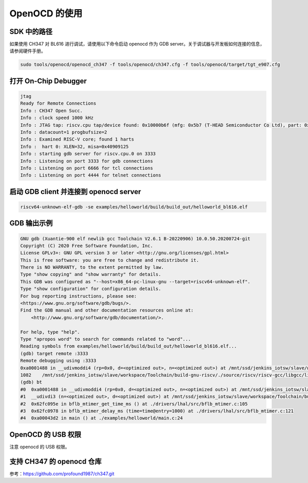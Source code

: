 OpenOCD 的使用
================
SDK 中的路径
--------------------------------
如果使用 CH347 对 BL616 进行调试，请使用以下命令启动 openocd 作为 GDB server。关于调试器与开发板如何连接的信息，请参阅硬件手册。

.. code-block:: bash

    sudo tools/openocd/openocd_ch347 -f tools/openocd/ch347.cfg -f tools/openocd/target/tgt_e907.cfg

打开 On-Chip Debugger
-----------------------------

.. code-block:: console

    jtag
    Ready for Remote Connections
    Info : CH347 Open Succ.
    Info : clock speed 1000 kHz
    Info : JTAG tap: riscv.cpu tap/device found: 0x10000b6f (mfg: 0x5b7 (T-HEAD Semiconductor Co Ltd), part: 0x0000, ver: 0x1)
    Info : datacount=1 progbufsize=2
    Info : Examined RISC-V core; found 1 harts
    Info :  hart 0: XLEN=32, misa=0x40909125
    Info : starting gdb server for riscv.cpu.0 on 3333
    Info : Listening on port 3333 for gdb connections
    Info : Listening on port 6666 for tcl connections
    Info : Listening on port 4444 for telnet connections

启动 GDB client 并连接到 openocd server
-----------------------------------------------------------

.. code-block:: bash

    riscv64-unknown-elf-gdb -se examples/helloworld/build/build_out/helloworld_bl616.elf

GDB 输出示例
-------------------

.. code-block:: console

    GNU gdb (Xuantie-900 elf newlib gcc Toolchain V2.6.1 B-20220906) 10.0.50.20200724-git
    Copyright (C) 2020 Free Software Foundation, Inc.
    License GPLv3+: GNU GPL version 3 or later <http://gnu.org/licenses/gpl.html>
    This is free software: you are free to change and redistribute it.
    There is NO WARRANTY, to the extent permitted by law.
    Type "show copying" and "show warranty" for details.
    This GDB was configured as "--host=x86_64-pc-linux-gnu --target=riscv64-unknown-elf".
    Type "show configuration" for configuration details.
    For bug reporting instructions, please see:
    <https://www.gnu.org/software/gdb/bugs/>.
    Find the GDB manual and other documentation resources online at:
        <http://www.gnu.org/software/gdb/documentation/>.

    For help, type "help".
    Type "apropos word" to search for commands related to "word"...
    Reading symbols from examples/helloworld/build/build_out/helloworld_bl616.elf...
    (gdb) target remote :3333
    Remote debugging using :3333
    0xa0001488 in __udivmoddi4 (rp=0x0, d=<optimized out>, n=<optimized out>) at /mnt/ssd/jenkins_iotsw/slave/workspace/Toolchain/build-gnu-riscv/./source/riscv/riscv-gcc/libgcc/libgcc2.c:1082
    1082    /mnt/ssd/jenkins_iotsw/slave/workspace/Toolchain/build-gnu-riscv/./source/riscv/riscv-gcc/libgcc/libgcc2.c: No such file or directory.
    (gdb) bt
    #0  0xa0001488 in __udivmoddi4 (rp=0x0, d=<optimized out>, n=<optimized out>) at /mnt/ssd/jenkins_iotsw/slave/workspace/Toolchain/build-gnu-riscv/./source/riscv/riscv-gcc/libgcc/libgcc2.c:1082
    #1  __udivdi3 (n=<optimized out>, d=<optimized out>) at /mnt/ssd/jenkins_iotsw/slave/workspace/Toolchain/build-gnu-riscv/./source/riscv/riscv-gcc/libgcc/libgcc2.c:1320
    #2  0x62fc095e in bflb_mtimer_get_time_ms () at ./drivers/lhal/src/bflb_mtimer.c:105
    #3  0x62fc0978 in bflb_mtimer_delay_ms (time=time@entry=1000) at ./drivers/lhal/src/bflb_mtimer.c:121
    #4  0xa00043d2 in main () at ./examples/helloworld/main.c:24

OpenOCD 的 USB 权限
--------------------------
注意 openocd 的 USB 权限。

支持 CH347 的 openocd 仓库
-----------------------------

参考：https://github.com/profound1987/ch347.git